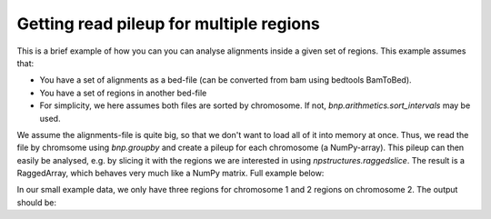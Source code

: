 Getting read pileup for multiple regions
-------------------------------------------

This is a brief example of how you can you can analyse alignments inside a given set of regions. This example assumes that:

* You have a set of alignments as a bed-file (can be converted from bam using bedtools BamToBed).
* You have a set of regions in another bed-file
* For simplicity, we here assumes both files are sorted by chromosome. If not, `bnp.arithmetics.sort_intervals` may be used.

We assume the alignments-file is quite big, so that we don't want to load all of it into memory at once.
Thus, we read the file by chromsome using `bnp.groupby` and create a pileup for each chromosome (a NumPy-array).
This pileup can then easily be analysed, e.g. by slicing it with the regions we are interested in using `npstructures.raggedslice`.
The result is a RaggedArray, which behaves very much like a NumPy matrix. Full example below:


.. testcode::

    import bionumpy as bnp
    import npstructures as nps
    import numpy as np

    reads = bnp.open("example_data/alignments.bed").read_chunks()
    regions = bnp.open("example_data/test2.bed").read()
    chrom_sizes = bnp.open("example_data/small.chrom.sizes").read()
    chrom_sizes = {str(name): size for name, size in zip(chrom_sizes.name, chrom_sizes.size)}

    reads_by_chromosome = bnp.groupby(reads, "chromosome")
    regions_by_chromosome = bnp.groupby(regions, "chromosome")

    for (chromosome, chromosome_reads), (_, chromosome_regions) in zip(reads_by_chromosome, regions_by_chromosome):
        # Get read pileup, i.e. number of reads per base in this chromosome
        # (we convert the pileup, which is a  to a regular numpy array with to_array())
        read_pileup = bnp.arithmetics.get_pileup(chromosome_reads, chrom_sizes[chromosome]).to_array()

        # Subset the pileup on the regions
        subset = nps.ragged_slice(read_pileup, chromosome_regions.start, chromosome_regions.stop)

        # Subset is now a RaggedArray. Each row contains the pileup for each region
        # We can easily e.g. get the max pileup for each region using axis=-1
        max_per_region = np.max(subset, axis=-1)
        print("")
        print("Chromosome", chromosome)
        print("Regions analysed:", chromosome_regions)
        print("Max pileup within each region:")
        print(max_per_region)
        print("Mean pileup within each region:")
        print(np.mean(subset, axis=-1))

In our small example data, we only have three regions for chromosome 1 and 2 regions on chromosome 2. The output should be:

.. testoutput::

    Chromosome chr1
    Regions analysed: Interval with 3 entries
                   chromosome                    start                     stop
                         chr1                        5                       10
                         chr1                       15                       20
                         chr1                      100                      110
    Max pileup within each region:
    [3 1 0]
    Mean pileup within each region:
    [2.4 1.  0. ]

    Chromosome chr2
    Regions analysed: Interval with 2 entries
                   chromosome                    start                     stop
                         chr2                        1                       10
                         chr2                       25                       35
    Max pileup within each region:
    [1 3]
    Mean pileup within each region:
    [0.55555556 3.        ]


